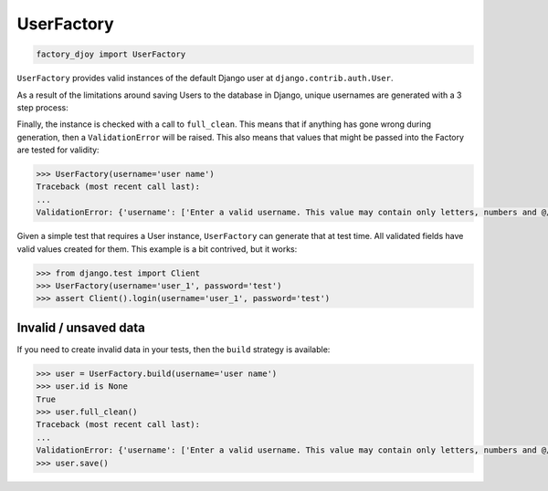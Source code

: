 UserFactory
:::::::::::

.. code-block:: python

    factory_djoy import UserFactory

``UserFactory`` provides valid instances of the default Django user at
``django.contrib.auth.User``.

As a result of the limitations around saving Users to the database in Django,
unique usernames are generated with a 3 step process:

Finally, the instance is checked with a call to ``full_clean``. This means that
if anything has gone wrong during generation, then a ``ValidationError`` will
be raised. This also means that values that might be passed into the Factory
are tested for validity:

.. code-block:: python

    >>> UserFactory(username='user name')
    Traceback (most recent call last):
    ...
    ValidationError: {'username': ['Enter a valid username. This value may contain only letters, numbers and @/./+/-/_ characters.']}


Given a simple test that requires a User instance, ``UserFactory`` can generate
that at test time. All validated fields have valid values created for them.
This example is a bit contrived, but it works:

.. code-block:: python

    >>> from django.test import Client
    >>> UserFactory(username='user_1', password='test')
    >>> assert Client().login(username='user_1', password='test')


Invalid / unsaved data
======================

If you need to create invalid data in your tests, then the ``build`` strategy
is available:

.. code-block:: python

    >>> user = UserFactory.build(username='user name')
    >>> user.id is None
    True
    >>> user.full_clean()
    Traceback (most recent call last):
    ...
    ValidationError: {'username': ['Enter a valid username. This value may contain only letters, numbers and @/./+/-/_ characters.']}
    >>> user.save()
